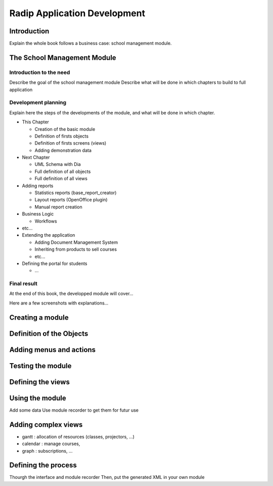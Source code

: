 =============================
Radip Application Development
=============================

Introduction
============

Explain the whole book follows a business case: school management module.

The School Management Module
============================

Introduction to the need
------------------------


Describe the goal of the school management module
Describe what will be done in which chapters to build to full application

Development planning
--------------------

Explain here the steps of the developments of the module, and what will be done
in which chapter.

* This Chapter

  * Creation of the basic module
  * Definition of firsts objects
  * Definition of firsts screens (views)
  * Adding demonstration data

* Next Chapter

  * UML Schema with Dia
  * Full definition of all objects
  * Full definition of all views

* Adding reports

  * Statistics reports (base_report_creator)
  * Layout reports (OpenOffice plugin)
  * Manual report creation

* Business Logic

  * Workflows

* etc...
* Extending the application

  * Adding Document Management System
  * Inheriting from products to sell courses
  * etc...

* Defining the portal for students

  * ...


Final result
------------

At the end of this book, the developped module will cover...

Here are a few screenshots with explanations...


Creating a module
=================


Definition of the Objects
=========================




Adding menus and actions
========================


Testing the module
==================



Defining the views
==================


Using the module
================

Add some data
Use module recorder to get them for futur use


Adding complex views
====================


* gantt : allocation of resources (classes, projectors, ...)
* calendar : manage courses,
* graph : subscriptions, ...


Defining the process
====================

Thourgh the interface and module recorder
Then, put the generated XML in your own module
